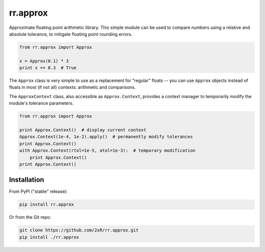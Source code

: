 =========
rr.approx
=========

Approximate floating point arithmetic library. This simple module can be used to compare numbers using a relative and absolute tolerance, to mitigate floating point rounding errors.

.. code-block:: python

    from rr.approx import Approx

    x = Approx(0.1) * 3
    print x == 0.3  # True

The ``Approx`` class is very simple to use as a replacement for "regular" floats -- you can use ``Approx`` objects instead of floats in most (if not all) contexts: arithmetic and comparisons.

The ``ApproxContext`` class, also accessible as ``Approx.Context``, provides a context manager to temporarily modify the module's tolerance parameters.

.. code-block:: python

    from rr.approx import Approx

    print Approx.Context()  # display current context
    Approx.Context(1e-4, 1e-2).apply()  # permanently modify tolerances
    print Approx.Context()
    with Approx.Context(rtol=1e-5, atol=1e-3):  # temporary modification
        print Approx.Context()
    print Approx.Context()


Installation
------------

From PyPI ("stable" release):

.. code-block:: bash

    pip install rr.approx

Or from the Git repo:

.. code-block:: bash

    git clone https://github.com/2xR/rr.approx.git
    pip install ./rr.approx
